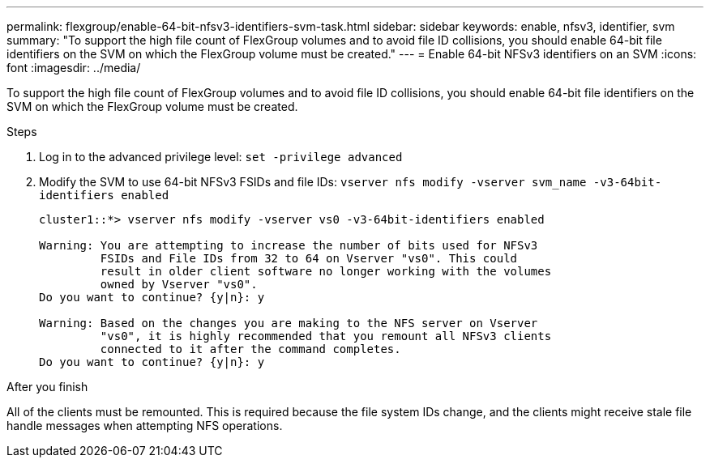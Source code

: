 ---
permalink: flexgroup/enable-64-bit-nfsv3-identifiers-svm-task.html
sidebar: sidebar
keywords: enable, nfsv3, identifier, svm
summary: "To support the high file count of FlexGroup volumes and to avoid file ID collisions, you should enable 64-bit file identifiers on the SVM on which the FlexGroup volume must be created."
---
= Enable 64-bit NFSv3 identifiers on an SVM
:icons: font
:imagesdir: ../media/

[.lead]
To support the high file count of FlexGroup volumes and to avoid file ID collisions, you should enable 64-bit file identifiers on the SVM on which the FlexGroup volume must be created.

.Steps

. Log in to the advanced privilege level: `set -privilege advanced`
. Modify the SVM to use 64-bit NFSv3 FSIDs and file IDs: `vserver nfs modify -vserver svm_name -v3-64bit-identifiers enabled`
+
----
cluster1::*> vserver nfs modify -vserver vs0 -v3-64bit-identifiers enabled

Warning: You are attempting to increase the number of bits used for NFSv3
         FSIDs and File IDs from 32 to 64 on Vserver "vs0". This could
         result in older client software no longer working with the volumes
         owned by Vserver "vs0".
Do you want to continue? {y|n}: y

Warning: Based on the changes you are making to the NFS server on Vserver
         "vs0", it is highly recommended that you remount all NFSv3 clients
         connected to it after the command completes.
Do you want to continue? {y|n}: y
----

.After you finish

All of the clients must be remounted. This is required because the file system IDs change, and the clients might receive stale file handle messages when attempting NFS operations.
